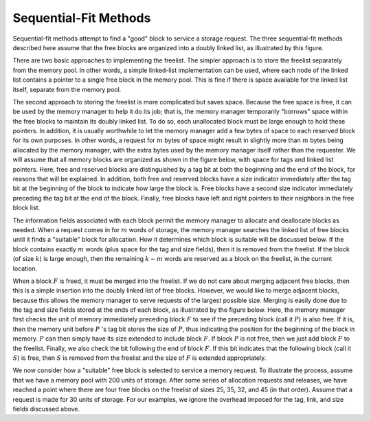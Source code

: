 .. This file is part of the OpenDSA eTextbook project. See
.. http://algoviz.org/OpenDSA for more details.
.. Copyright (c) 2012-2013 by the OpenDSA Project Contributors, and
.. distributed under an MIT open source license.

.. avmetadata::
   :author: Cliff Shaffer
   :prerequisites: 
   :topic: Memory Management
   
.. odsalink:: AV/Development/seqFitCON.css

Sequential-Fit Methods
======================

Sequential-fit methods attempt to find a "good" block to service
a storage request.
The three sequential-fit methods described here assume that the free
blocks are organized into a doubly linked list, as illustrated by
this figure.

.. _FreeBlck:

.. inlineav:: seqFitCON dgm
   :align: justify

   A doubly linked list of free blocks as seen by the memory manager.
   Shaded areas represent allocated memory.
   Unshaded areas are part of the freelist.

There are two basic approaches to implementing the freelist.
The simpler approach is to store the freelist separately from the
memory pool.
In other words, a simple linked-list implementation
can be used, where each node of the linked list
contains a pointer to a single free block in the memory pool.
This is fine if there is space available for the linked list itself,
separate from the memory pool.

The second approach to storing the freelist is more complicated but
saves space.
Because the free space is free, it can be used by the memory manager to
help it do its job; that is, the memory manager temporarily
"borrows" space within the free blocks to maintain its doubly
linked list.
To do so, each unallocated block must be large enough to hold these
pointers.
In addition, it is usually worthwhile to let the memory manager add a
few bytes of space to each reserved block for its own purposes.
In other words, a request for :math:`m` bytes of space might result in
slightly more than :math:`m` bytes being allocated by the memory
manager, with the extra bytes used by the memory manager itself rather
than the requester.
We will assume that all memory blocks are organized as shown in
the figure below, with space for tags and linked list pointers.
Here, free and reserved blocks are distinguished by a tag bit at both
the beginning and the end of the block, for reasons that will be
explained.
In addition, both free and reserved blocks have a size indicator
immediately after the tag bit at the beginning of the block to
indicate how large the block is.
Free blocks have a second size indicator immediately preceding the tag
bit at the end of the block.
Finally, free blocks have left and right pointers to their neighbors
in the free block list.

.. _MemTags:

.. odsafig:: Images/MemTags.png
   :width: 400
   :align: center
   :capalign: justify
   :figwidth: 90%
   :alt: Blocks as seen by the memory manager

   Blocks as seen by the memory manager.
   Each block includes additional information such as freelist link
   pointers, start and end tags, and a size field.
   (a) The layout for a free block.
   The beginning of the block contains the tag bit field, the block size
   field, and two pointers for the freelist.
   The end of the block contains a second tag field and a second block
   size field.
   (b) A reserved block of :math:`k` bytes.
   The memory manager adds to these :math:`k` bytes an additional tag
   bit field and block size field at the beginning of the block,
   and a second tag field at the end of the block.

The information fields associated with each block permit the memory
manager to allocate and deallocate blocks as needed.
When a request comes in for :math:`m` words of storage, the memory
manager searches the linked list of free blocks until it finds a
"suitable" block for allocation.
How it determines which block is suitable will be discussed below.
If the block contains exactly :math:`m` words (plus space for the tag
and size fields), then it is removed from the freelist.
If the block (of size :math:`k`) is large enough,
then the remaining :math:`k - m` words are reserved as a block on the
freelist, in the current location.

When a block :math:`F` is freed, it must be merged into the freelist.
If we do not care about merging adjacent free blocks, then this
is a simple insertion into the doubly linked list of free blocks.
However, we would like to merge adjacent blocks, because
this allows the memory manager to serve requests of the largest
possible size.
Merging is easily done due to the tag and size fields stored at the
ends of each block, as illustrated by the figure below.
Here, the memory manager first checks the unit of memory immediately
preceding block :math:`F` to see if the preceding block (call
it :math:`P`) is also free.
If it is, then the memory unit before :math:`P` 's tag bit stores
the size of :math:`P`, thus indicating the position for the beginning
of the block in memory.
:math:`P` can then simply have its size extended to include
block :math:`F`.
If block :math:`P` is not free, then we just add block :math:`F` to
the freelist.
Finally, we also check the bit following the end of block :math:`F`.
If this bit indicates that the following block (call it :math:`S`) is
free, then :math:`S` is removed from the freelist and the size
of :math:`F` is extended appropriately.

.. _MemEx:

.. odsafig:: Images/MemEx.png
   :width: 400
   :align: center
   :capalign: justify
   :figwidth: 90%
   :alt: Adding a block to the freelist.

   Adding block :math:`F` to the freelist.
   The word immediately preceding the start of :math:`F` in the memory
   pool stores the tag bit of the preceding block :math:`P`.
   If :math:`P` is free, merge :math:`F` into :math:`P`.
   We find the end of :math:`F` by using :math:`F` 's size field.
   The word following the end of :math:`F` is the tag field for
   block :math:`S`.
   If :math:`S` is free, merge it into :math:`F`.

We now consider how a "suitable" free block is selected to service a
memory request.
To illustrate the process, assume that we have a memory pool with 200
units of storage. After some series of allocation requests and releases, 
we have reached a point where there are four free blocks
on the freelist of sizes 25, 35, 32, and 45 (in that order).
Assume that a request is made for 30 units of storage.
For our examples, we ignore the overhead imposed for the tag, link,
and size fields discussed above.

.. odsascript:: AV/Development/seqFitCON.js
